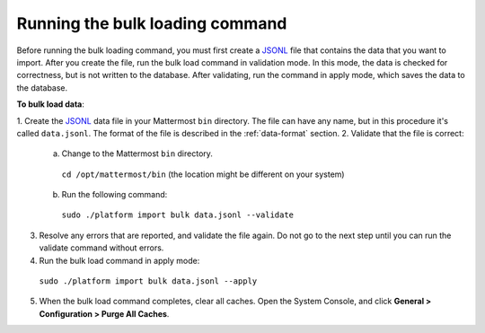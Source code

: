 .. _bulk-loading-data:

Running the bulk loading command
================================

Before running the bulk loading command, you must first create a `JSONL
<http://jsonlines.org>`_ file that contains the data that you want to import. After you create the file, run the bulk load command in validation mode. In this mode, the data is checked for correctness, but is not written to the database. After validating, run the command in apply mode, which saves the data to the database.

**To bulk load data**:

1. Create the `JSONL
<http://jsonlines.org>`_ data file in your Mattermost ``bin`` directory. The file can have any name, but in this procedure it's called ``data.jsonl``. The format of the file is described in the :ref:`data-format` section.
2. Validate that the file is correct:

  a. Change to the Mattermost ``bin`` directory.

    ``cd /opt/mattermost/bin`` (the location might be different on your system)

  b. Run the following command:

    ``sudo ./platform import bulk data.jsonl --validate``

3. Resolve any errors that are reported, and validate the file again. Do not go to the next step until you can run the validate command without errors.

4. Run the bulk load command in apply mode:

  ``sudo ./platform import bulk data.jsonl --apply``

5. When the bulk load command completes, clear all caches. Open the System Console, and click **General > Configuration > Purge All Caches**.
